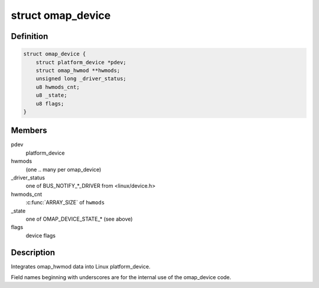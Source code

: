 .. -*- coding: utf-8; mode: rst -*-
.. src-file: arch/arm/mach-omap2/omap_device.h

.. _`omap_device`:

struct omap_device
==================

.. c:type:: struct omap_device

    omap_device wrapper for platform_devices

.. _`omap_device.definition`:

Definition
----------

.. code-block:: c

    struct omap_device {
        struct platform_device *pdev;
        struct omap_hwmod **hwmods;
        unsigned long _driver_status;
        u8 hwmods_cnt;
        u8 _state;
        u8 flags;
    }

.. _`omap_device.members`:

Members
-------

pdev
    platform_device

hwmods
    (one .. many per omap_device)

_driver_status
    one of BUS_NOTIFY\_\*\_DRIVER from <linux/device.h>

hwmods_cnt
    \ :c:func:`ARRAY_SIZE`\  of \ ``hwmods``\ 

_state
    one of OMAP_DEVICE_STATE\_\* (see above)

flags
    device flags

.. _`omap_device.description`:

Description
-----------

Integrates omap_hwmod data into Linux platform_device.

Field names beginning with underscores are for the internal use of
the omap_device code.

.. This file was automatic generated / don't edit.


